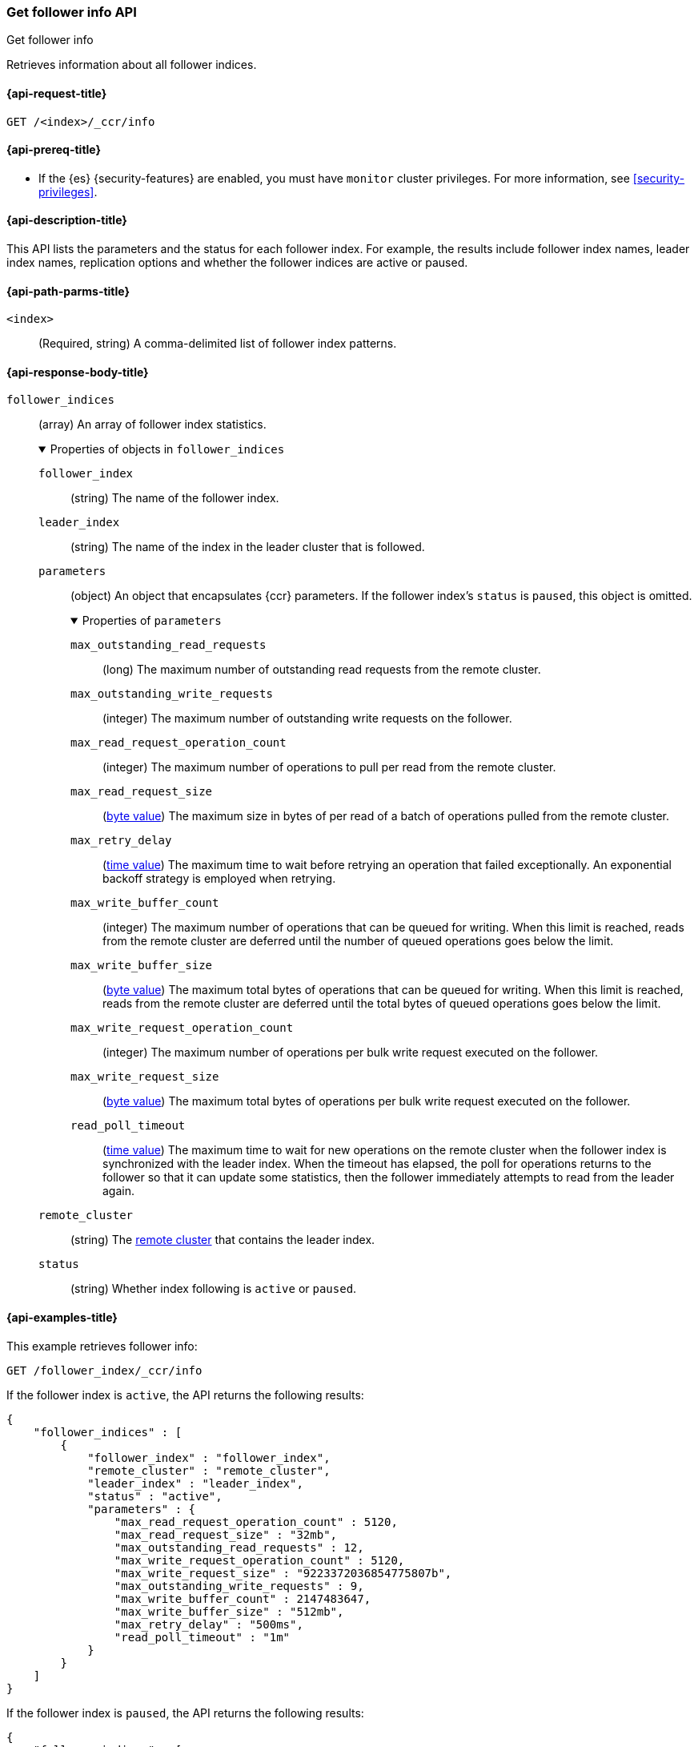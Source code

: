 [role="xpack"]
[testenv="platinum"]
[[ccr-get-follow-info]]
=== Get follower info API
++++
<titleabbrev>Get follower info</titleabbrev>
++++

Retrieves information about all follower indices.

[[ccr-get-follow-info-request]]
==== {api-request-title}

//////////////////////////

[source,console]
--------------------------------------------------
PUT /follower_index/_ccr/follow?wait_for_active_shards=1
{
  "remote_cluster" : "remote_cluster",
  "leader_index" : "leader_index"
}
--------------------------------------------------
// TESTSETUP
// TEST[setup:remote_cluster_and_leader_index]

[source,console]
--------------------------------------------------
POST /follower_index/_ccr/pause_follow
--------------------------------------------------
// TEARDOWN

//////////////////////////

[source,console]
--------------------------------------------------
GET /<index>/_ccr/info
--------------------------------------------------
// TEST[s/<index>/follower_index/]

[[ccr-get-follow-info-prereqs]]
==== {api-prereq-title}

* If the {es} {security-features} are enabled, you must have `monitor` cluster
privileges. For more information, see <<security-privileges>>.

[[ccr-get-follow-info-desc]]
==== {api-description-title}

This API lists the parameters and the status for each follower index.
For example, the results include follower index names, leader index names,
replication options and whether the follower indices are active or paused.

[[ccr-get-follow-info-path-parms]]
==== {api-path-parms-title}

`<index>`::
  (Required, string) A comma-delimited list of follower index patterns.

[role="child_attributes"]
[[ccr-get-follow-info-response-body]]
==== {api-response-body-title}

//Begin follower_indices
`follower_indices`::
(array) An array of follower index statistics.
+
.Properties of objects in `follower_indices`
[%collapsible%open]
====
`follower_index`::
(string) The name of the follower index.

`leader_index`::
(string) The name of the index in the leader cluster that is followed.

//Begin parameters
`parameters`::
(object) An object that encapsulates {ccr} parameters. If the follower index's `status` is `paused`,
this object is omitted.
+
.Properties of `parameters`
[%collapsible%open]
=====
`max_outstanding_read_requests`::
(long) The maximum number of outstanding read requests from the remote cluster.

`max_outstanding_write_requests`::
(integer) The maximum number of outstanding write requests on the follower.

`max_read_request_operation_count`::
(integer) The maximum number of operations to pull per read from the remote
cluster.

`max_read_request_size`::
(<<byte-units,byte value>>) The maximum size in bytes of per read of a batch of
operations pulled from the remote cluster.

`max_retry_delay`::
(<<time-units,time value>>) The maximum time to wait before retrying an
operation that failed exceptionally. An exponential backoff strategy is employed
when retrying.

`max_write_buffer_count`::
(integer) The maximum number of operations that can be queued for writing. When
this limit is reached, reads from the remote cluster are deferred until the
number of queued operations goes below the limit.

`max_write_buffer_size`::
(<<byte-units,byte value>>) The maximum total bytes of operations that can be
queued for writing. When this limit is reached, reads from the remote cluster
are deferred until the total bytes of queued operations goes below the limit.

`max_write_request_operation_count`::
(integer) The maximum number of operations per bulk write request executed on
the follower.

`max_write_request_size`::
(<<byte-units,byte value>>) The maximum total bytes of operations per bulk write
request executed on the follower.

`read_poll_timeout`::
(<<time-units,time value>>) The maximum time to wait for new operations on the
remote cluster when the follower index is synchronized with the leader index.
When the timeout has elapsed, the poll for operations returns to the follower so
that it can update some statistics, then the follower immediately attempts
to read from the leader again.
=====
//End parameters

`remote_cluster`::
(string) The <<modules-remote-clusters,remote cluster>> that contains the
leader index.

`status`::
(string) Whether index following is `active` or `paused`.
====
//End follower_indices

[[ccr-get-follow-info-examples]]
==== {api-examples-title}

This example retrieves follower info:

[source,console]
--------------------------------------------------
GET /follower_index/_ccr/info
--------------------------------------------------

If the follower index is `active`, the API returns the following results:

[source,console-result]
--------------------------------------------------
{
    "follower_indices" : [
        {
            "follower_index" : "follower_index",
            "remote_cluster" : "remote_cluster",
            "leader_index" : "leader_index",
            "status" : "active",
            "parameters" : {
                "max_read_request_operation_count" : 5120,
                "max_read_request_size" : "32mb",
                "max_outstanding_read_requests" : 12,
                "max_write_request_operation_count" : 5120,
                "max_write_request_size" : "9223372036854775807b",
                "max_outstanding_write_requests" : 9,
                "max_write_buffer_count" : 2147483647,
                "max_write_buffer_size" : "512mb",
                "max_retry_delay" : "500ms",
                "read_poll_timeout" : "1m"
            }
        }
    ]
}
--------------------------------------------------

////
[source,console]
--------------------------------------------------
POST /follower_index/_ccr/pause_follow

GET /follower_index/_ccr/info
--------------------------------------------------
////

If the follower index is `paused`, the API returns the following results:

[source,console-result]
--------------------------------------------------
{
    "follower_indices" : [
        {
            "follower_index" : "follower_index",
            "remote_cluster" : "remote_cluster",
            "leader_index" : "leader_index",
            "status" : "paused"
        }
    ]
}
--------------------------------------------------
